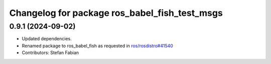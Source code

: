 ^^^^^^^^^^^^^^^^^^^^^^^^^^^^^^^^^^^^^^^^^^^^^^
Changelog for package ros_babel_fish_test_msgs
^^^^^^^^^^^^^^^^^^^^^^^^^^^^^^^^^^^^^^^^^^^^^^

0.9.1 (2024-09-02)
------------------
* Updated dependencies.
* Renamed package to ros_babel_fish as requested in `ros/rosdistro#41540 <https://github.com/ros/rosdistro/issues/41540>`_
* Contributors: Stefan Fabian
